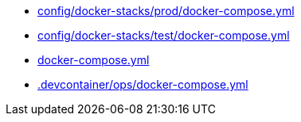 * xref:AUTO-GENERATED:config/docker-stacks/prod/docker-compose-yml.adoc[config/docker-stacks/prod/docker-compose.yml]
* xref:AUTO-GENERATED:config/docker-stacks/test/docker-compose-yml.adoc[config/docker-stacks/test/docker-compose.yml]
* xref:AUTO-GENERATED:docker-compose-yml.adoc[docker-compose.yml]
* xref:AUTO-GENERATED:-devcontainer/ops/docker-compose-yml.adoc[.devcontainer/ops/docker-compose.yml]
